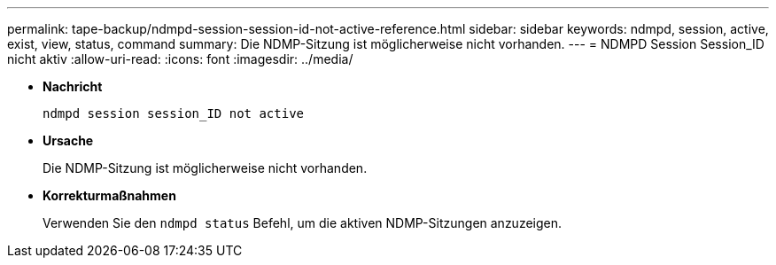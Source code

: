 ---
permalink: tape-backup/ndmpd-session-session-id-not-active-reference.html 
sidebar: sidebar 
keywords: ndmpd, session, active, exist, view, status, command 
summary: Die NDMP-Sitzung ist möglicherweise nicht vorhanden. 
---
= NDMPD Session Session_ID nicht aktiv
:allow-uri-read: 
:icons: font
:imagesdir: ../media/


[role="lead"]
* *Nachricht*
+
`ndmpd session session_ID not active`

* *Ursache*
+
Die NDMP-Sitzung ist möglicherweise nicht vorhanden.

* *Korrekturmaßnahmen*
+
Verwenden Sie den `ndmpd status` Befehl, um die aktiven NDMP-Sitzungen anzuzeigen.


